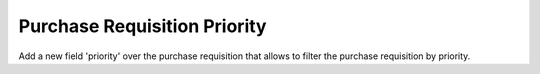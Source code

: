 Purchase Requisition Priority
=============================

Add a new field 'priority' over the purchase requisition that allows to filter
the purchase requisition by priority.